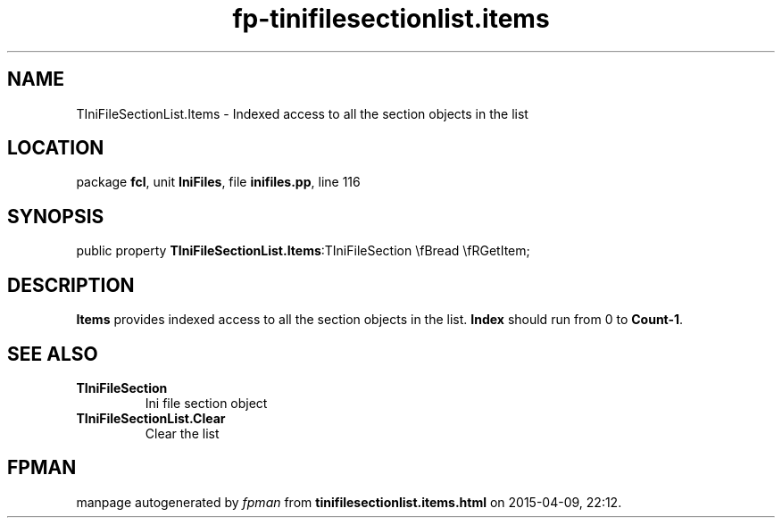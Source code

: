 .\" file autogenerated by fpman
.TH "fp-tinifilesectionlist.items" 3 "2014-03-14" "fpman" "Free Pascal Programmer's Manual"
.SH NAME
TIniFileSectionList.Items - Indexed access to all the section objects in the list
.SH LOCATION
package \fBfcl\fR, unit \fBIniFiles\fR, file \fBinifiles.pp\fR, line 116
.SH SYNOPSIS
public property  \fBTIniFileSectionList.Items\fR:TIniFileSection \\fBread \\fRGetItem;
.SH DESCRIPTION
\fBItems\fR provides indexed access to all the section objects in the list. \fBIndex\fR should run from 0 to \fBCount-1\fR.


.SH SEE ALSO
.TP
.B TIniFileSection
Ini file section object
.TP
.B TIniFileSectionList.Clear
Clear the list

.SH FPMAN
manpage autogenerated by \fIfpman\fR from \fBtinifilesectionlist.items.html\fR on 2015-04-09, 22:12.

